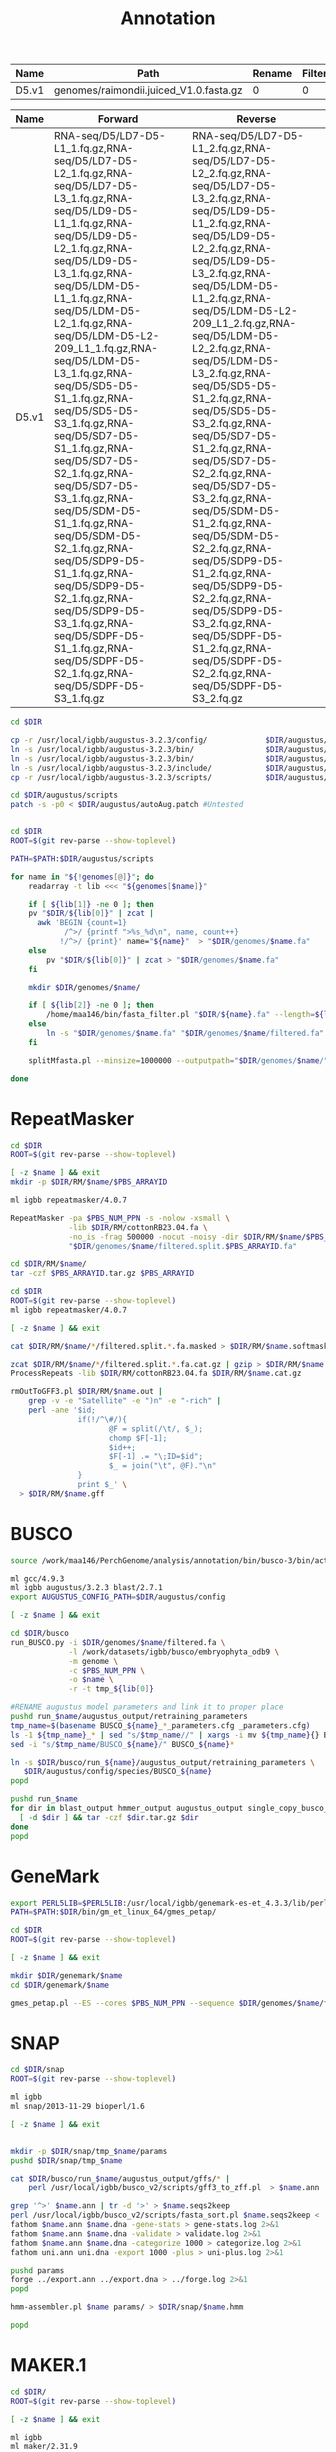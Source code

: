 #+TITLE: Annotation
#+DRAWERS: HIDDEN
#+OPTIONS: d:RESULTS ^:nil
#+STARTUP: hideblocks align
#+PROPERTY:  header-args :exports results :eval never-export :mkdirp yes  :var DIR=(file-name-directory buffer-file-name) 

#+BEGIN_COMMENT
The genomes table sets-up the annotation pipeline. Name is the output prefix,
Path is the path to the original fasta file relative to this README, Rename
indicates whether the fasta headers need to be renamed (0 or 1), and Filter is
the minimum contig length (0 for no filtering)
#+END_COMMENT
#+NAME: genomes
| Name  | Path                                   | Rename | Filter |
|-------+----------------------------------------+--------+--------|
| D5.v1 | genomes/raimondii.juiced_V1.0.fasta.gz |      0 |      0 |

#+BEGIN_COMMENT
The RNA table is used to specify RNA-seq libraries. Name should match an entry
in the genome table. Forward should be the path relative to this README for the
R1 file. If multiple libraries are available for a genome, then
separate the file names by a comma (no spaces). Reverse is the relative path for
the R2 file[s]. This column should be in the same order as the Forward column if
multiple libraries are given. Reverse column is left blank if the library is
single-end.
#+END_COMMENT
#+NAME: RNA
| Name  | Forward                                                                                                                                                                                                                                                                                                                                                                                                                                                                                                                                                                                                                                                                                                 | Reverse                                                                                                                                                                                                                                                                                                                                                                                                                                                                                                                                                                                                                                                                                                 |
|-------+---------------------------------------------------------------------------------------------------------------------------------------------------------------------------------------------------------------------------------------------------------------------------------------------------------------------------------------------------------------------------------------------------------------------------------------------------------------------------------------------------------------------------------------------------------------------------------------------------------------------------------------------------------------------------------------------------------+---------------------------------------------------------------------------------------------------------------------------------------------------------------------------------------------------------------------------------------------------------------------------------------------------------------------------------------------------------------------------------------------------------------------------------------------------------------------------------------------------------------------------------------------------------------------------------------------------------------------------------------------------------------------------------------------------------|
| D5.v1 | RNA-seq/D5/LD7-D5-L1_1.fq.gz,RNA-seq/D5/LD7-D5-L2_1.fq.gz,RNA-seq/D5/LD7-D5-L3_1.fq.gz,RNA-seq/D5/LD9-D5-L1_1.fq.gz,RNA-seq/D5/LD9-D5-L2_1.fq.gz,RNA-seq/D5/LD9-D5-L3_1.fq.gz,RNA-seq/D5/LDM-D5-L1_1.fq.gz,RNA-seq/D5/LDM-D5-L2_1.fq.gz,RNA-seq/D5/LDM-D5-L2-209_L1_1.fq.gz,RNA-seq/D5/LDM-D5-L3_1.fq.gz,RNA-seq/D5/SD5-D5-S1_1.fq.gz,RNA-seq/D5/SD5-D5-S3_1.fq.gz,RNA-seq/D5/SD7-D5-S1_1.fq.gz,RNA-seq/D5/SD7-D5-S2_1.fq.gz,RNA-seq/D5/SD7-D5-S3_1.fq.gz,RNA-seq/D5/SDM-D5-S1_1.fq.gz,RNA-seq/D5/SDM-D5-S2_1.fq.gz,RNA-seq/D5/SDP9-D5-S1_1.fq.gz,RNA-seq/D5/SDP9-D5-S2_1.fq.gz,RNA-seq/D5/SDP9-D5-S3_1.fq.gz,RNA-seq/D5/SDPF-D5-S1_1.fq.gz,RNA-seq/D5/SDPF-D5-S2_1.fq.gz,RNA-seq/D5/SDPF-D5-S3_1.fq.gz | RNA-seq/D5/LD7-D5-L1_2.fq.gz,RNA-seq/D5/LD7-D5-L2_2.fq.gz,RNA-seq/D5/LD7-D5-L3_2.fq.gz,RNA-seq/D5/LD9-D5-L1_2.fq.gz,RNA-seq/D5/LD9-D5-L2_2.fq.gz,RNA-seq/D5/LD9-D5-L3_2.fq.gz,RNA-seq/D5/LDM-D5-L1_2.fq.gz,RNA-seq/D5/LDM-D5-L2-209_L1_2.fq.gz,RNA-seq/D5/LDM-D5-L2_2.fq.gz,RNA-seq/D5/LDM-D5-L3_2.fq.gz,RNA-seq/D5/SD5-D5-S1_2.fq.gz,RNA-seq/D5/SD5-D5-S3_2.fq.gz,RNA-seq/D5/SD7-D5-S1_2.fq.gz,RNA-seq/D5/SD7-D5-S2_2.fq.gz,RNA-seq/D5/SD7-D5-S3_2.fq.gz,RNA-seq/D5/SDM-D5-S1_2.fq.gz,RNA-seq/D5/SDM-D5-S2_2.fq.gz,RNA-seq/D5/SDP9-D5-S1_2.fq.gz,RNA-seq/D5/SDP9-D5-S2_2.fq.gz,RNA-seq/D5/SDP9-D5-S3_2.fq.gz,RNA-seq/D5/SDPF-D5-S1_2.fq.gz,RNA-seq/D5/SDPF-D5-S2_2.fq.gz,RNA-seq/D5/SDPF-D5-S3_2.fq.gz |


#+BEGIN_SRC sh :tangle augustus/setup.sh
cd $DIR

cp -r /usr/local/igbb/augustus-3.2.3/config/             $DIR/augustus/
ln -s /usr/local/igbb/augustus-3.2.3/bin/                $DIR/augustus/
ln -s /usr/local/igbb/augustus-3.2.3/bin/                $DIR/augustus/src
ln -s /usr/local/igbb/augustus-3.2.3/include/            $DIR/augustus/
cp -r /usr/local/igbb/augustus-3.2.3/scripts/            $DIR/augustus/

cd $DIR/augustus/scripts
patch -s -p0 < $DIR/augustus/autoAug.patch #Untested


#+END_SRC
#+BEGIN_SRC sh :var genomes=genomes :tangle genomes/filter.sh
cd $DIR
ROOT=$(git rev-parse --show-toplevel)

PATH=$PATH:$DIR/augustus/scripts

for name in "${!genomes[@]}"; do
    readarray -t lib <<< "${genomes[$name]}"

    if [ ${lib[1]} -ne 0 ]; then
    pv "$DIR/${lib[0]}" | zcat |
      awk 'BEGIN {count=1}
            /^>/ {printf ">%s_%d\n", name, count++}
           !/^>/ {print}' name="${name}"  > "$DIR/genomes/$name.fa"
    else
        pv "$DIR/${lib[0]}" | zcat > "$DIR/genomes/$name.fa"
    fi

    mkdir $DIR/genomes/$name/

    if [ ${lib[2]} -ne 0 ]; then
        /home/maa146/bin/fasta_filter.pl "$DIR/${name}.fa" --length=${lib[2]} > "$DIR/genomes/${name}/filtered.fa"
    else
        ln -s "$DIR/genomes/$name.fa" "$DIR/genomes/$name/filtered.fa" 
    fi

    splitMfasta.pl --minsize=1000000 --outputpath="$DIR/genomes/$name/" "$DIR/genomes/$name/filtered.fa"

done

#+END_SRC

* RepeatMasker
#+HEADER: :prologue #PBS -N repeatmasker -l walltime=48:00:00
#+BEGIN_SRC sh :var libs=RNA[,0] :tangle RM/run.sh
cd $DIR
ROOT=$(git rev-parse --show-toplevel)

[ -z $name ] && exit
mkdir -p $DIR/RM/$name/$PBS_ARRAYID

ml igbb repeatmasker/4.0.7

RepeatMasker -pa $PBS_NUM_PPN -s -nolow -xsmall \
             -lib $DIR/RM/cottonRB23.04.fa \
             -no_is -frag 500000 -nocut -noisy -dir $DIR/RM/$name/$PBS_ARRAYID -html -gff \
             "$DIR/genomes/$name/filtered.split.$PBS_ARRAYID.fa"

cd $DIR/RM/$name/
tar -czf $PBS_ARRAYID.tar.gz $PBS_ARRAYID

#+END_SRC

#+BEGIN_SRC sh :tangle RM/combine.sh
cd $DIR
ROOT=$(git rev-parse --show-toplevel)
ml igbb repeatmasker/4.0.7

[ -z $name ] && exit

cat $DIR/RM/$name/*/filtered.split.*.fa.masked > $DIR/RM/$name.softmask.fa

zcat $DIR/RM/$name/*/filtered.split.*.fa.cat.gz | gzip > $DIR/RM/$name.cat.gz
ProcessRepeats -lib $DIR/RM/cottonRB23.04.fa $DIR/RM/$name.cat.gz

rmOutToGFF3.pl $DIR/RM/$name.out |
    grep -v -e "Satellite" -e ")n" -e "-rich" |
    perl -ane '$id; 
               if(!/^\#/){ 
                      @F = split(/\t/, $_); 
                      chomp $F[-1];
                      $id++; 
                      $F[-1] .= "\;ID=$id"; 
                      $_ = join("\t", @F)."\n"
               } 
               print $_' \
  > $DIR/RM/$name.gff
#+END_SRC

* BUSCO
#+HEADER: :shebang #!/bin/bash :tangle busco/run.sh :mkdirp yes
#+HEADER: :prologue #PBS -N busco -l nodes=1:ppn=12 -l walltime=192:00:00 -q q48p192h -t 1
#+BEGIN_SRC sh :var genomes=genomes[,0]
source /work/maa146/PerchGenome/analysis/annotation/bin/busco-3/bin/activate
  
ml gcc/4.9.3
ml igbb augustus/3.2.3 blast/2.7.1
export AUGUSTUS_CONFIG_PATH=$DIR/augustus/config

[ -z $name ] && exit

cd $DIR/busco
run_BUSCO.py -i $DIR/genomes/$name/filtered.fa \
             -l /work/datasets/igbb/busco/embryophyta_odb9 \
             -m genome \
             -c $PBS_NUM_PPN \
             -o $name \
             -r -t tmp_${lib[0]}

#RENAME augustus model parameters and link it to proper place
pushd run_$name/augustus_output/retraining_parameters
tmp_name=$(basename BUSCO_${name}_*_parameters.cfg _parameters.cfg)
ls -1 ${tmp_name}_* | sed "s/$tmp_name//" | xargs -i mv ${tmp_name}{} BUSCO_${name}{}
sed -i "s/$tmp_name/BUSCO_${name}/" BUSCO_${name}*

ln -s $DIR/busco/run_${name}/augustus_output/retraining_parameters \
   $DIR/augustus/config/species/BUSCO_${name}
popd

pushd run_$name
for dir in blast_output hmmer_output augustus_output single_copy_busco_sequences; do
  [ -d $dir ] && tar -czf $dir.tar.gz $dir
done
popd
#+END_SRC

* GeneMark

#+BEGIN_SRC sh :var genomes=genomes[,0]  :tangle genemark/run.sh
export PERL5LIB=$PERL5LIB:/usr/local/igbb/genemark-es-et_4.3.3/lib/perl5/
PATH=$PATH:$DIR/bin/gm_et_linux_64/gmes_petap/

cd $DIR
ROOT=$(git rev-parse --show-toplevel)

[ -z $name ] && exit

mkdir $DIR/genemark/$name 
cd $DIR/genemark/$name

gmes_petap.pl --ES --cores $PBS_NUM_PPN --sequence $DIR/genomes/$name/filtered.fa 
#+END_SRC

* SNAP

#+BEGIN_SRC sh :var genomes=genomes[,0] :tangle snap/train.sh
cd $DIR/snap
ROOT=$(git rev-parse --show-toplevel)

ml igbb
ml snap/2013-11-29 bioperl/1.6

[ -z $name ] && exit


mkdir -p $DIR/snap/tmp_$name/params
pushd $DIR/snap/tmp_$name

cat $DIR/busco/run_$name/augustus_output/gffs/* |
    perl /usr/local/igbb/busco_v2/scripts/gff3_to_zff.pl  > $name.ann

grep '^>' $name.ann | tr -d '>' > $name.seqs2keep
perl /usr/local/igbb/busco_v2/scripts/fasta_sort.pl $name.seqs2keep <  $DIR/genomes/$name/filtered.fa  > $name.dna
fathom $name.ann $name.dna -gene-stats > gene-stats.log 2>&1
fathom $name.ann $name.dna -validate > validate.log 2>&1
fathom $name.ann $name.dna -categorize 1000 > categorize.log 2>&1
fathom uni.ann uni.dna -export 1000 -plus > uni-plus.log 2>&1

pushd params
forge ../export.ann ../export.dna > ../forge.log 2>&1
popd

hmm-assembler.pl $name params/ > $DIR/snap/$name.hmm

popd
#+END_SRC

* MAKER.1
#+BEGIN_SRC sh :var genomes=genomes[,0] :tangle maker.1/setup.sh
cd $DIR/
ROOT=$(git rev-parse --show-toplevel)

[ -z $name ] && exit

ml igbb
ml maker/2.31.9

AUGUSTUS_CONFIG_PATH=$DIR/augustus/config


declare -A maker_opts
maker_opts["genome"]=$DIR/genomes/$name/filtered.fa
maker_opts["protein"]=/work/datasets/igbb/uniprot_sprot.20181010.fasta  #protein sequence fasta file (i.e. from mutiple oransisms)
maker_opts["protein"]+=",$DIR/ref/G.raimondii_JGI_221_v2.1.proteins.fasta"

maker_opts["model_org"]=""
maker_opts["repeat_protein"]=/usr/local/igbb/maker-2.31.9/data/te_proteins.fasta #transposable element proteins for RepeatRunner
maker_opts["rm_gff"]=$DIR/RM/D5.v1.gff #pre-identified repeat elements from an external GFF3 file
maker_opts["snaphmm"]=$DIR/snap/${name}.hmm #SNAP HMM file
maker_opts["gmhmm"]=$DIR/genemark/${name}/output/gmhmm.mod #GeneMark HMM file
maker_opts["augustus_species"]=BUSCO_$name #Augustus gene prediction species model
maker_opts["pred_gff"]= #ab-initio predictions from an external GFF3 file

maker_opts["alt_splice"]=0 #Take extra steps to try and find alternative splicing, 1 = yes, 0 = no
maker_opts["always_complete"]=0 #extra steps to force start and stop codons, 1 = yes, 0 = no

maker_opts["clean_try"]=1 #remove all data from previous run before retrying, 1 = yes, 0 = no
maker_opts["clean_up"]=1 #removes theVoid directory with individual analysis files, 1 = yes, 0 = no


declare -A maker_exe
maker_exe["probuild"]=$DIR/bin/gm_et_linux_64/gmes_petap/probuild
maker_exe["gmhmme3"]=$DIR/bin/gm_et_linux_64/gmes_petap/gmhmme3

#HACK: Add augustus path to end of augustus_species because maker's augustus run
#      does not respect the AUGUSTUS_CONFIG_PATH env variable
maker_opts["augustus_species"]+=" --AUGUSTUS_CONFIG_PATH=$AUGUSTUS_CONFIG_PATH"

mkdir $DIR/maker.1/${name}
cd $DIR/maker.1/${name}

maker -CTL

for key in "${!maker_opts[@]}"; do
    value=${maker_opts[$key]}
    sed --follow-symlinks -i "s#^\($key *=\).*#\1$value#" maker_opts.ctl
done

for key in "${!maker_exe[@]}"; do
    value=${maker_exe[$key]}
    sed --follow-symlinks -i "s#^\($key *=\).*#\1$value#" maker_exe.ctl
done


#+END_SRC

#+HEADER: :prologue #PBS -N maker -l walltime=48:00:00
#+BEGIN_SRC sh :var genomes=genomes[,0] :tangle maker.1/run.sh
cd $DIR/
ROOT=$(git rev-parse --show-toplevel)

[ -z $name ] && exit

ml igbb
ml maker/2.31.9

cd $DIR/maker.1/$name || exit
mkdir -p $DIR/maker.1/$name/tmp/$PBS_ARRAYID

maker -fix_nucleotides \
      -b $PBS_ARRAYID \
      -g "$DIR/genomes/$name/filtered.split.$PBS_ARRAYID.fa" \
      -c $PBS_NUM_PPN \
      -TMP $DIR/maker.1/$name/tmp/$PBS_ARRAYID/ \
      --ignore_nfs_tmp \
    |& tee ${PBS_ARRAYID}.log

rm -R $DIR/maker/$name/tmp/$PBS_ARRAYID
tar -czf $PBS_ARRAYID.tar.gz $PBS_ARRAYID.maker.output/${PBS_ARRAYID}_{datastore/,master_datastore_index.log} $PBS_ARRAYID.log
#+END_SRC

#+BEGIN_SRC sh :var genomes=genomes[,0] :tangle maker.1/merge.sh
cd $DIR/
ROOT=$(git rev-parse --show-toplevel)

[ -z $name ] && exit

ml igbb
ml maker/2.31.9

cd $DIR/maker.1/$name || exit

find $DIR/maker.1/$name -name "*_master_datastore_index.log" -printf "%P\n" |
    xargs awk 'function dirname (pathname){
    	                if (!sub(/\/[^\/]*\/?$/, "", pathname))
                           return "."
                        else if (pathname != "")
                           return pathname
                        else
                           return "/"
               }
               {file=dirname(FILENAME); 
                $2 = file "/" $2;} 1;' OFS="\t" > $DIR/maker.1/$name/master_datastore_index.log
    
maker2zff -e0 -c0 -d master_datastore_index.log
  
gff3_merge -s -n -d master_datastore_index.log > $DIR/maker.1/$name.gff3
#+END_SRC

* AutoAug
#+HEADER: :prologue #PBS -N AutoAug -l walltime=48:00:00
#+BEGIN_SRC sh :var genomes=genomes[,0] :tangle augustus/train.sh
cd $DIR/
ROOT=$(git rev-parse --show-toplevel)

[ -z $name ] && exit

ml igbb
ml maker/2.31.9

export AUGUSTUS_CONFIG_PATH=$DIR/augustus/config

mkdir $DIR/augustus/$name/

$DIR/augustus/scripts/autoAug.pl \
    --genome=$DIR/genomes/$name/filtered.fa \
    --species=$name \
    --threads=$PBS_NUM_PPN \
    --trainingset=$DIR/maker.1/$name/$name.gff3 \
    --workingdir=$DIR/augustus/$name/ \
    --singleCPU -v --useexisting

cd $DIR/augustus/
tar -czf $name.config.tar.gz config/species/$name
tar -czf $name.autoaug.tar.gz $name/

#+END_SRC

* MAKER.2
#+BEGIN_SRC sh :var genomes=genomes[,0] :tangle maker.2/setup.sh
cd $DIR/
ROOT=$(git rev-parse --show-toplevel)

[ -z $name ] && exit

ml igbb
ml maker/2.31.9

AUGUSTUS_CONFIG_PATH=$DIR/augustus/config

mkdir $DIR/maker.2/${name}

# Reuse est, protien, and repeat alignments from maker first pass 
awk '$2 == "est2genome"' $DIR/maker.1/$name.gff3 > $DIR/maker.2/$name/est2genome.gff
awk '$2 == "protein2genome"' $DIR/maker.1/$name.gff3 > $DIR/maker.2/$name/protein2genome.gff
awk '$2 ~ "repeat"' $DIR/maker.1/$name.gff3 > $DIR/maker.2/$name/repeats.gff

declare -A maker_opts
maker_opts["genome"]=$DIR/genomes/$name/filtered.fa
maker_opts["est_gff"]=$DIR/maker.2/$name/est2genome.gff         #aligned ESTs or mRNA-seq from an external GFF3 file
maker_opts["protein_gff"]=$DIR/maker.2/$name/protein2genome.gff #aligned protein homology evidence from an external GFF3 file

maker_opts["model_org"]=""
maker_opts["repeat_protein"]=""
maker_opts["rm_gff"]=$DIR/maker.2/$name/repeats.gff             #pre-identified repeat elements from an external GFF3 file
maker_opts["snaphmm"]=$DIR/snap/${name}.hmm                     #SNAP HMM file
maker_opts["gmhmm"]=$DIR/genemark/${name}/output/gmhmm.mod      #GeneMark HMM file
maker_opts["augustus_species"]=$name                            #Augustus gene prediction species model
maker_opts["pred_gff"]=$DIR/mikado/$name/mikado.loci.gff3       #ab-initio predictions from an external GFF3 file

maker_opts["alt_splice"]=1                                      #find alternative splicing
maker_opts["always_complete"]=1                                 #force start and stop codons

maker_opts["clean_try"]=1                                       #remove all data from previous run before retrying
maker_opts["clean_up"]=1                                        #removes theVoid directory 


declare -A maker_exe
maker_exe["probuild"]=$DIR/bin/gm_et_linux_64/gmes_petap/probuild
maker_exe["gmhmme3"]=$DIR/bin/gm_et_linux_64/gmes_petap/gmhmme3

#HACK: Add augustus path to end of augustus_species because maker's augustus run
#      does not respect the AUGUSTUS_CONFIG_PATH env variable
maker_opts["augustus_species"]+=" --AUGUSTUS_CONFIG_PATH=$AUGUSTUS_CONFIG_PATH"

cd $DIR/maker.2/${name}
maker -CTL

for key in "${!maker_opts[@]}"; do
    value=${maker_opts[$key]}
    sed --follow-symlinks -i "s#^\($key *=\).*#\1$value#" maker_opts.ctl
done

for key in "${!maker_exe[@]}"; do
    value=${maker_exe[$key]}
    sed --follow-symlinks -i "s#^\($key *=\).*#\1$value#" maker_exe.ctl
done


#+END_SRC

#+HEADER: :prologue #PBS -N maker -l walltime=48:00:00
#+BEGIN_SRC sh :var genomes=genomes[,0] :tangle maker.2/run.sh
cd $DIR/
ROOT=$(git rev-parse --show-toplevel)

[ -z $name ] && exit

ml igbb
ml maker/2.31.9

cd $DIR/maker.2/$name || exit
mkdir -p $DIR/maker.2/$name/tmp/$PBS_ARRAYID

maker -fix_nucleotides \
      -b $PBS_ARRAYID \
      -g "$DIR/genomes/$name/filtered.split.$PBS_ARRAYID.fa" \
      -c $PBS_NUM_PPN \
      -TMP $DIR/maker.2/$name/tmp/$PBS_ARRAYID/ \
      --ignore_nfs_tmp \
    |& tee ${PBS_ARRAYID}.log

rm -R $DIR/maker.2/$name/tmp/$PBS_ARRAYID
tar -C $DIR/maker.2/$name/ \
    -czf $PBS_ARRAYID.tar.gz \
    $PBS_ARRAYID.maker.output/${PBS_ARRAYID}_{datastore/,master_datastore_index.log} $PBS_ARRAYID.log
#+END_SRC

#+BEGIN_SRC sh :var genomes=genomes[,0] :tangle maker.2/merge.sh
cd $DIR/
ROOT=$(git rev-parse --show-toplevel)

[ -z $name ] && exit

ml igbb
ml maker/2.31.9

cd $DIR/maker.2/$name || exit

find $DIR/maker.2/$name -name "*_master_datastore_index.log" -printf "%P\n" |
    xargs awk 'function dirname (pathname){
    	                if (!sub(/\/[^\/]*\/?$/, "", pathname))
                           return "."
                        else if (pathname != "")
                           return pathname
                        else
                           return "/"
               }
               {file=dirname(FILENAME); 
                $2 = file "/" $2;} 1;' OFS="\t" > $DIR/maker.2/$name/master_datastore_index.log
    
maker2zff -e0 -c0 -d master_datastore_index.log
  
gff3_merge -s -n -g -d master_datastore_index.log > $DIR/maker.2/$name.gff3
#+END_SRC

